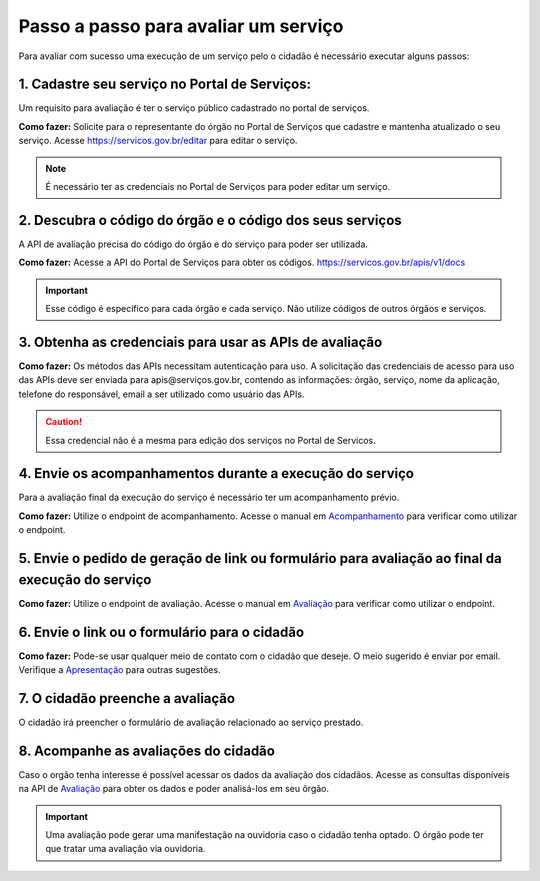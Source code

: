 Passo a passo para avaliar um serviço
*************************************

Para avaliar com sucesso uma execução de um serviço pelo o cidadão é necessário executar alguns passos:


1. Cadastre seu serviço no Portal de Serviços:
----------------------------------------------
Um requisito para avaliação é ter o serviço público cadastrado no portal de serviços.

**Como fazer:**
Solicite para o representante do órgão no Portal de Serviços que cadastre e mantenha atualizado o seu serviço.
Acesse https://servicos.gov.br/editar para editar o serviço.

.. note::
   É necessário ter as credenciais no Portal de Serviços para poder editar um serviço.

2. Descubra o código do órgão e o código dos seus serviços
----------------------------------------------------------
A API de avaliação precisa do código do órgão e do serviço para poder ser utilizada.

**Como fazer:**
Acesse a API do Portal de Serviços para obter os códigos. https://servicos.gov.br/apis/v1/docs

.. important::
   Esse código é específico para cada órgão e cada serviço. Não utilize códigos de outros órgãos e serviços.

3. Obtenha as credenciais para usar as APIs de avaliação
--------------------------------------------------------

**Como fazer:**
Os métodos das APIs necessitam autenticação para uso.
A solicitação das credenciais de acesso para uso das APIs deve ser enviada para apis@serviços.gov.br, contendo as informações: órgão, serviço, nome da aplicação, telefone do responsável, email a ser utilizado como usuário das APIs.

.. caution::
   Essa credencial não é a mesma para edição dos serviços no Portal de Servicos.


4. Envie os acompanhamentos durante a execução do serviço
---------------------------------------------------------

Para a avaliação final da execução do serviço é necessário ter um acompanhamento prévio.

**Como fazer:**
Utilize o endpoint de acompanhamento. Acesse o manual em `Acompanhamento`_ para verificar como utilizar o endpoint.

5. Envie o pedido de geração de link ou formulário para avaliação ao final da execução do serviço
--------------------------------------------------------------------------------------------------

**Como fazer:**
Utilize o endpoint de avaliação.  Acesse o manual em `Avaliação`_ para verificar como utilizar o endpoint.

6. Envie o link ou o formulário para o cidadão
----------------------------------------------

**Como fazer:**
Pode-se usar qualquer meio de contato com o cidadão que deseje. O meio sugerido é enviar por email.
Verifique a `Apresentação`_ para outras sugestões.

7. O cidadão preenche a avaliação
---------------------------------

O cidadão irá preencher o formulário de avaliação relacionado ao serviço prestado.

8. Acompanhe as avaliações do cidadão
-------------------------------------

Caso o orgão tenha interesse é possível acessar os dados da avaliação dos cidadãos.
Acesse as consultas disponíveis na API de `Avaliação`_ para obter os dados e poder analisá-los em seu õrgão.

.. important::
   Uma avaliação pode gerar uma manifestação na ouvidoria caso o cidadão tenha optado.
   O órgão pode ter que tratar uma avaliação via ouvidoria.



.. _`Acompanhamento`: acompanhamento.html
.. _`Avaliação`: avaliacao.html
.. _`Apresentação`: apresentacao.html#fluxo-simplificado-para-o-cidadao
